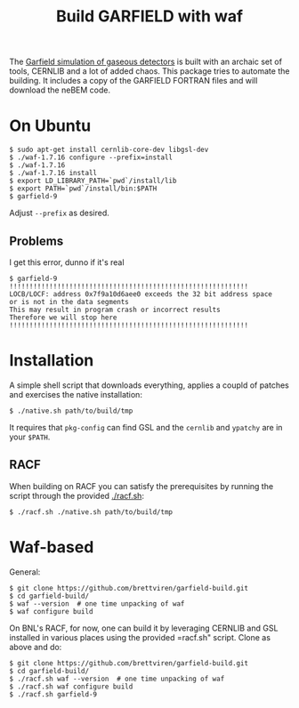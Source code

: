 #+TITLE: Build GARFIELD with waf

The [[http://garfield.web.cern.ch/garfield/][Garfield simulation of gaseous detectors]] is built with an archaic
set of tools, CERNLIB and a lot of added chaos.  This package tries to
automate the building.  It includes a copy of the GARFIELD FORTRAN
files and will download the neBEM code.

* On Ubuntu

#+BEGIN_EXAMPLE
  $ sudo apt-get install cernlib-core-dev libgsl-dev
  $ ./waf-1.7.16 configure --prefix=install
  $ ./waf-1.7.16
  $ ./waf-1.7.16 install
  $ export LD_LIBRARY_PATH=`pwd`/install/lib
  $ export PATH=`pwd`/install/bin:$PATH
  $ garfield-9 
#+END_EXAMPLE

Adjust =--prefix= as desired.

** Problems

I get this error, dunno if it's real
#+BEGIN_EXAMPLE
  $ garfield-9 
  !!!!!!!!!!!!!!!!!!!!!!!!!!!!!!!!!!!!!!!!!!!!!!!!!!!!!!!!!!!!
  LOCB/LOCF: address 0x7f9a10d6aee0 exceeds the 32 bit address space
  or is not in the data segments
  This may result in program crash or incorrect results
  Therefore we will stop here
  !!!!!!!!!!!!!!!!!!!!!!!!!!!!!!!!!!!!!!!!!!!!!!!!!!!!!!!!!!!!
#+END_EXAMPLE


* Installation

A simple shell script that downloads everything, applies a coupld of
patches and exercises the native installation:

#+BEGIN_EXAMPLE
$ ./native.sh path/to/build/tmp
#+END_EXAMPLE

It requires that =pkg-config= can find GSL and the =cernlib= and
=ypatchy= are in your =$PATH=.

** RACF

When building on RACF you can satisfy the prerequisites by running the script through the provided [[./racf.sh]]:

#+BEGIN_EXAMPLE
$ ./racf.sh ./native.sh path/to/build/tmp
#+END_EXAMPLE

* Waf-based

General:

#+BEGIN_EXAMPLE
$ git clone https://github.com/brettviren/garfield-build.git
$ cd garfield-build/
$ waf --version  # one time unpacking of waf
$ waf configure build
#+END_EXAMPLE

On BNL's RACF, for now, one can build it by leveraging CERNLIB and GSL
installed in various places using the provided =racf.sh" script.
Clone as above and do:

#+begin_example
$ git clone https://github.com/brettviren/garfield-build.git
$ cd garfield-build/
$ ./racf.sh waf --version  # one time unpacking of waf
$ ./racf.sh waf configure build
$ ./racf.sh garfield-9
#+end_example
